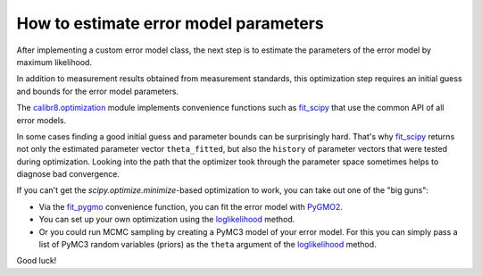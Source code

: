 How to estimate error model parameters
--------------------------------------

After implementing a custom error model class, the next step is to estimate
the parameters of the error model by maximum likelihood.

In addition to measurement results obtained from measurement standards, this
optimization step requires an initial guess and bounds for the error model parameters.

The `calibr8.optimization <calibr8_optimization.html>`__ module implements convenience functions such as
`fit_scipy <calibr8_optimization.html#calibr8.optimization.fit_scipy>`__ that use the common
API of all error models.

.. code-block:: python
    :linenos:

    errormodel = MyCustomErrorModel()

    cal_independent = ...
    cal_dependent = ...

    theta_fit, history = calibr8.fit_scipy(
        errormodel,
        independent=cal_independent,
        dependent=cal_dependent,
        theta_guess=[
            # NOTE: this example assumes a linear model with
            #       constant, normally distributed noise
            0,    # intercept
            1,    # slope
            0.2,  # standard deviation
        ],
        theta_guess=[
            (-1, 1),       # intercept
            (0, 3),        # slope
            (0.001, 0.5),  # standard deviation (must be >= 0)
        ]
    )

In some cases finding a good initial guess and parameter bounds can be surprisingly hard.
That's why `fit_scipy <calibr8_optimization.html#calibr8.optimization.fit_scipy>`__ returns
not only the estimated parameter vector ``theta_fitted``, but also the ``history`` of parameter
vectors that were tested during optimization.
Looking into the path that the optimizer took through the parameter space sometimes helps to
diagnose bad convergence.

If you can't get the `scipy.optimize.minimize`-based optimization to work, you can take out
one of the "big guns":

* Via the `fit_pygmo <calibr8_optimization.html#calibr8.optimization.fit_pygmo>`__ convenience
  function, you can fit the error model with `PyGMO2 <https://esa.github.io/pygmo2>`_.
* You can set up your own optimization using the `loglikelihood <calibr8_core.html#calibr8.core.ErrorModel.loglikelihood>`__ method.
* Or you could run MCMC sampling by creating a PyMC3 model of your error model.
  For this you can simply pass a list of PyMC3 random variables (priors) as the ``theta`` argument
  of the `loglikelihood <calibr8_core.html#calibr8.core.ErrorModel.loglikelihood>`__ method.

Good luck!